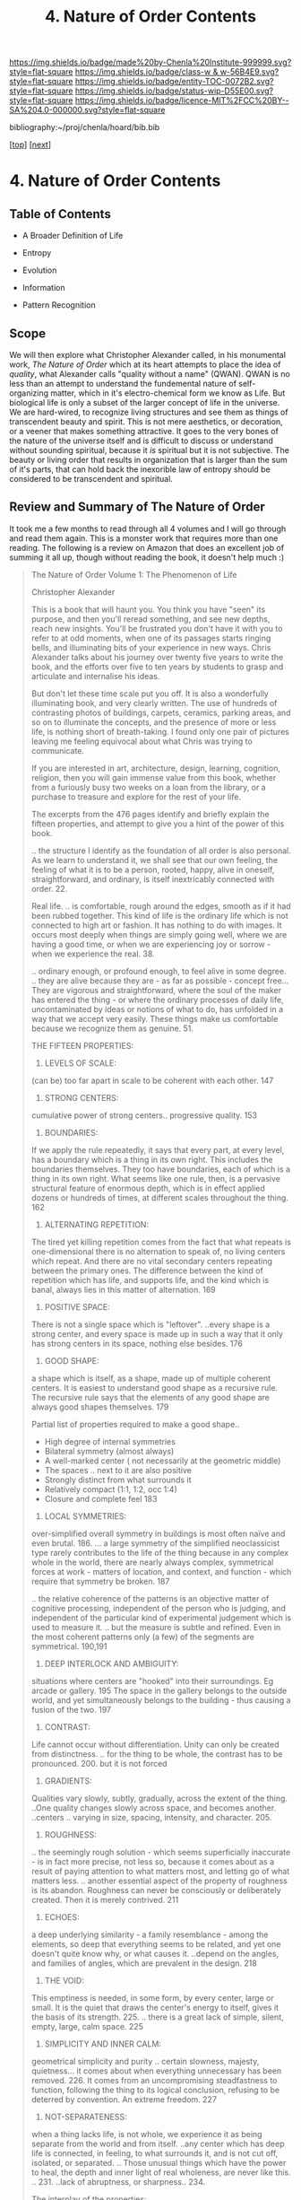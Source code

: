 #   -*- mode: org; fill-column: 60 -*-
#+STARTUP: showall
#+TITLE:  4. Nature of Order Contents

[[https://img.shields.io/badge/made%20by-Chenla%20Institute-999999.svg?style=flat-square]] 
[[https://img.shields.io/badge/class-w & w-56B4E9.svg?style=flat-square]]
[[https://img.shields.io/badge/entity-TOC-0072B2.svg?style=flat-square]]
[[https://img.shields.io/badge/status-wip-D55E00.svg?style=flat-square]]
[[https://img.shields.io/badge/licence-MIT%2FCC%20BY--SA%204.0-000000.svg?style=flat-square]]

bibliography:~/proj/chenla/hoard/bib.bib

[[[../../index.org][top]]] [[[./intro.org][next]]]

* 4. Nature of Order Contents
:PROPERTIES:
:CUSTOM_ID:
:Name:     /home/deerpig/proj/chenla/warp/01/04/index.org
:Created:  2018-04-21T17:13@Prek Leap (11.642600N-104.919210W)
:ID:       658fc4df-c768-4ee5-8c5b-2f9bdf9619ad
:VER:      577577667.028986070
:GEO:      48P-491193-1287029-15
:BXID:     proj:KOJ0-3521
:Class:    primer
:Entity:   toc
:Status:   wip
:Licence:  MIT/CC BY-SA 4.0
:END:

** Table of Contents

  - A Broader Definition of Life
  - Entropy
  - Evolution
  - Information

  - Pattern Recognition
** Scope

We will then explore what Christopher Alexander called, in
his monumental work, /The Nature of Order/ which at its
heart attempts to place the idea of /quality/, what
Alexander calls "quality without a name" (QWAN).  QWAN is no
less than an attempt to understand the fundemental nature of
self-organizing matter, which in it's electro-chemical form
we know as Life.  But biological life is only a subset of
the larger concept of life in the universe.  We are hard-wired,
to recognize living structures and see them as things of
transcendent beauty and spirit.  This is not mere
aesthetics, or decoration, or a veener that makes something
attractive.  It goes to the very bones of the nature of the
universe itself and is difficult to discuss or understand
without sounding spiritual, because it /is/ spiritual but it
is not subjective.  The beauty or living order that results
in organization that is larger than the sum of it's parts,
that can hold back the inexorible law of entropy should be
considered to be transcendent and spiritual.


** Review and Summary of The Nature of Order

It took me a few months to read through all 4 volumes and I
will go through and read them again.  This is a monster
work that requires more than one reading.  The following is
a review on Amazon that does an excellent job of summing it
all up, though without reading the book, it doesn't help
much :)


#+begin_quote
The Nature of Order Volume 1: The Phenomenon of Life

Christopher Alexander

This is a book that will haunt you. You think you have
"seen" its purpose, and then you'll reread something, and
see new depths, reach new insights. You'll be frustrated you
don't have it with you to refer to at odd moments, when one
of its passages starts ringing bells, and illuminating bits
of your experience in new ways. Chris Alexander talks about
his journey over twenty five years to write the book, and
the efforts over five to ten years by students to grasp and
articulate and internalise his ideas.

But don't let these time scale put you off. It is also a
wonderfully illuminating book, and very clearly written. The
use of hundreds of contrasting photos of buildings, carpets,
ceramics, parking areas, and so on to illuminate the
concepts, and the presence of more or less life, is nothing
short of breath-taking. I found only one pair of pictures
leaving me feeling equivocal about what Chris was trying to
communicate.

If you are interested in art, architecture, design,
learning, cognition, religion, then you will gain immense
value from this book, whether from a furiously busy two
weeks on a loan from the library, or a purchase to treasure
and explore for the rest of your life.

The excerpts from the 476 pages identify and briefly explain
the fifteen properties, and attempt to give you a hint of
the power of this book.

.. the structure I identify as the foundation of all order
is also personal. As we learn to understand it, we shall see
that our own feeling, the feeling of what it is to be a
person, rooted, happy, alive in oneself, straightforward,
and ordinary, is itself inextricably connected with
order. 22.

Real life. .. is comfortable, rough around the edges, smooth
as if it had been rubbed together. This kind of life is the
ordinary life which is not connected to high art or
fashion. It has nothing to do with images. It occurs most
deeply when things are simply going well, where we are
having a good time, or when we are experiencing joy or
sorrow - when we experience the real. 38.

.. ordinary enough, or profound enough, to feel alive in
some degree. .. they are alive because they are - as far as
possible - concept free... They are vigorous and
straightforward, where the soul of the maker has entered the
thing - or where the ordinary processes of daily life,
uncontaminated by ideas or notions of what to do, has
unfolded in a way that we accept very easily. These things
make us comfortable because we recognize them as
genuine. 51.

THE FIFTEEN PROPERTIES:

1. LEVELS OF SCALE:

(can be) too far apart in scale to be coherent with each other. 147

2. STRONG CENTERS:

cumulative power of strong centers.. progressive quality. 153

3. BOUNDARIES:

If we apply the rule repeatedly, it says that every part, at
every level, has a boundary which is a thing in its own
right. This includes the boundaries themselves. They too
have boundaries, each of which is a thing in its own
right. What seems like one rule, then, is a pervasive
structural feature of enormous depth, which is in effect
applied dozens or hundreds of times, at different scales
throughout the thing. 162

4. ALTERNATING REPETITION:

The tired yet killing repetition comes from the fact that
what repeats is one-dimensional there is no alternation to
speak of, no living centers which repeat. And there are no
vital secondary centers repeating between the primary
ones. The difference between the kind of repetition which
has life, and supports life, and the kind which is banal,
always lies in this matter of alternation. 169

5. POSITIVE SPACE:

There is not a single space which is "leftover". ..every
shape is a strong center, and every space is made up in such
a way that it only has strong centers in its space, nothing
else besides. 176

6. GOOD SHAPE:

a shape which is itself, as a shape, made up of multiple
coherent centers. It is easiest to understand good shape as
a recursive rule. The recursive rule says that the elements
of any good shape are always good shapes themselves. 179

Partial list of properties required to make a good shape..

  - High degree of internal symmetries
  - Bilateral symmetry (almost always)
  - A well-marked center ( not necessarily at the geometric middle)
  - The spaces .. next to it are also positive
  - Strongly distinct from what surrounds it
  - Relatively compact (1:1, 1:2, occ 1:4)
  - Closure and complete feel 183

7. LOCAL SYMMETRIES:

over-simplified overall symmetry in buildings is most often
naïve and even brutal. 186. ... a large symmetry of the
simplified neoclassicist type rarely contributes to the life
of the thing because in any complex whole in the world,
there are nearly always complex, symmetrical forces at
work - matters of location, and context, and function -
which require that symmetry be broken. 187

.. the relative coherence of the patterns is an objective
matter of cognitive processing, independent of the person
who is judging, and independent of the particular kind of
experimental judgement which is used to measure it. .. but
the measure is subtle and refined. Even in the most coherent
patterns only (a few) of the segments are
symmetrical. 190,191

8. DEEP INTERLOCK AND AMBIGUITY:

situations where centers are "hooked" into their
surroundings. Eg arcade or gallery. 195 The space in the
gallery belongs to the outside world, and yet simultaneously
belongs to the building - thus causing a fusion of the
two. 197

9. CONTRAST:

Life cannot occur without differentiation. Unity can only be
created from distinctness. .. for the thing to be whole, the
contrast has to be pronounced. 200. but it is not forced

10. GRADIENTS:

Qualities vary slowly, subtly, gradually, across the extent
of the thing. ..One quality changes slowly across space, and
becomes another. ..centers .. varying in size, spacing,
intensity, and character. 205.

11. ROUGHNESS:

.. the seemingly rough solution - which seems superficially
inaccurate - is in fact more precise, not less so, because
it comes about as a result of paying attention to what
matters most, and letting go of what matters
less. .. another essential aspect of the property of
roughness is its abandon. Roughness can never be consciously
or deliberately created. Then it is merely contrived. 211

12. ECHOES:

a deep underlying similarity - a family resemblance - among
the elements, so deep that everything seems to be related,
and yet one doesn't quite know why, or what causes
it. ..depend on the angles, and families of angles, which
are prevalent in the design. 218

13. THE VOID:

This emptiness is needed, in some form, by every center,
large or small. It is the quiet that draws the center's
energy to itself, gives it the basis of its
strength. 225. .. there is a great lack of simple, silent,
empty, large, calm space. 225

14. SIMPLICITY AND INNER CALM:

geometrical simplicity and purity .. certain slowness,
majesty, quietness... it comes about when everything
unnecessary has been removed. 226. It comes from an
uncompromising steadfastness to function, following the
thing to its logical conclusion, refusing to be deterred by
convention. An extreme freedom. 227

15. NOT-SEPARATENESS:

when a thing lacks life, is not whole, we experience it as
being separate from the world and from itself. ..any center
which has deep life is connected, in feeling, to what
surrounds it, and is not cut off, isolated, or
separated. .. Those unusual things which have the power to
heal, the depth and inner light of real wholeness, are never
like this. .. 231. ..lack of abruptness, or sharpness.. 234.

The interplay of the properties:

The 15 properties are not independent. They overlap. In many
cases we need one of them to understand the definition of
another one. .. to define ALTERNATING REPETITION exactly, we
need to get clear that there is an alternation between
certain things or STRONG CENTERS which repeat... (which)
relies heavily on the GOOD SHAPE of the things that are
repeating.. 237. LEVELS OF SCALE ..are not discernible at
all , until we identify the things at different levels as
wholes... STRONG CENTERS and have GOOD SHAPE...which
contains powerful centers within the BOUNDARIES of the
shape. 237 It is the field of centers which is primary, not
the fifteen properties. Each of the properties describes one
of the possible ways in which centers can intensify each
other. Each one defines one type of spatial relationship
between two or more centers, and then shows how the mutual
intensification works in the framework of this
relationship. 241

Life will increase, or it will degenerate, according to the
degree to which the wholeness of the world is upheld, or
damaged, by human beings and human processes. 293

.. It is not easy to find what we really like, and it is by
no means automatic to be in touch with it. It takes effort,
hard work, and personal enlightenment to understand it and
to feel it. It requires liberation from opinions and
concepts and ego to experience deep liking. 316

My experiments show that, in general, people agree to a
remarkable extent about which objects are more, or less,
like their best, or better, or most whole selves. Very
surprisingly, it appears that this judgement is independent
of person-to-person differences and independent of
culture. .. Even if an observer is at first confused by the
question.. "Which of the two is more alive?", it allows him
to teach himself and to grow in his ability to judge the
matter. 319

We live in an era when people's likes and dislikes are
controlled by dubious intellectual fashions - often
supported by the media... It is only with maturity that we
learn to listen to our own heart and recognize what we truly
like. 342

A healthy human being is able, essentially, to solve
problems, to develop, to move towards objects of desire, to
contribute to the well-being of others in society, to create
value in the world, and to love, to be exhilarated, to
enjoy. The capacity to do these many positive things, to do
them well, and to do them freely, is natural. It arises by
itself. It cannot be created, artificially in a person, but
it needs to be released, given room. It does need to be
supported. It depends, simply, on the degree to which a
person is able to concentrate on these things, not on
others. 373

I hope these excerpts have done enough justice to the
richness and power of this book, and that they stimulate you
to buy a copy, study it with care, and then, in time, to use
it with flair. We are using it to help us design our
eco-village called Rosneath Farm.

— https://www.amazon.com/gp/customer-reviews/RP68T412R31VW/ref=cm_cr_othr_d_rvw_ttl?ie=UTF8&ASIN=0972652914
#+end_quote

Did some googling about Rosneath Farm, which looked like it
had great promise, but the owner of the land fucked it all
up and the project was mired in court battles for over five
years.

I believe the author of the review above was by Warwich
Rowell who seems to be the main person behind the project.
It also looked like he passed away....

One of the big problems with permaculture is the shear
amount of knowledge you need to be able to do it
successfully, and I don't think there are a lot of metrics
that have been pulled together that track how these systems
work and how much they can really produce.  Everything I
have seen so far is anecdotal.

Perhaps that's the agro app that I need to build on saltmine
-- a framework for managing polyculture farms and
communities.
